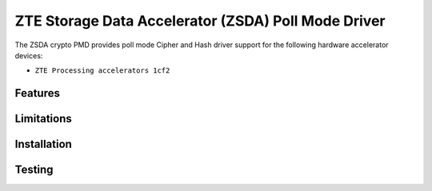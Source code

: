 ..  SPDX-License-Identifier: BSD-3-Clause
    Copyright(c) 2025 ZTE Corporation.

ZTE Storage Data Accelerator (ZSDA) Poll Mode Driver
====================================================

The ZSDA crypto PMD provides poll mode Cipher and Hash driver
support for the following hardware accelerator devices:

* ``ZTE Processing accelerators 1cf2``


Features
--------


Limitations
-----------


Installation
------------


Testing
-------
